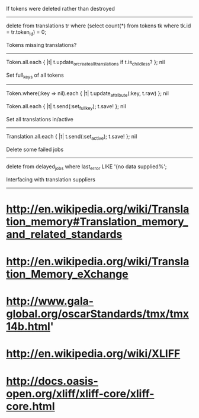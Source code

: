 If tokens were deleted rather than destroyed
--------------------------------------------

delete from translations tr where (select count(*) from tokens tk where tk.id = tr.token_id) = 0;


Tokens missing translations?
----------------------------

Token.all.each { |t| t.update_or_create_all_translations if t.is_childless? }; nil


Set full_keys of all tokens
---------------------------

Token.where(:key => nil).each { |t| t.update_attribute(:key, t.raw) }; nil
# deleted some garbled ones

Token.all.each { |t| t.send(:set_full_key); t.save! }; nil


Set all translations in/active
------------------------------

Translation.all.each { |t| t.send(:set_active); t.save! }; nil


Delete some failed jobs
-----------------------

delete from delayed_jobs where last_error LIKE '{no data supplied%';


Interfacing with translation suppliers
--------------------------------------

* http://en.wikipedia.org/wiki/Translation_memory#Translation_memory_and_related_standards
* http://en.wikipedia.org/wiki/Translation_Memory_eXchange
* http://www.gala-global.org/oscarStandards/tmx/tmx14b.html'
* http://en.wikipedia.org/wiki/XLIFF
* http://docs.oasis-open.org/xliff/xliff-core/xliff-core.html
